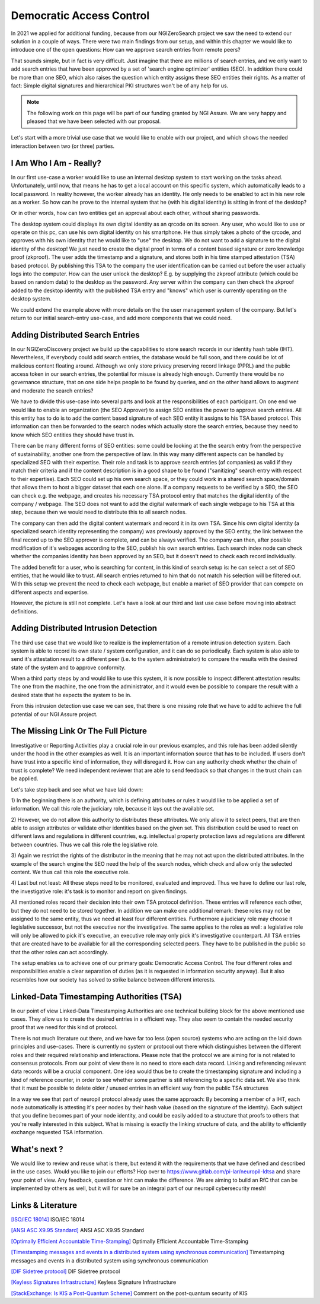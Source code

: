 ..
  SPDX-FileCopyrightText: 2016-2024 by pi-lar GmbH
..
  SPDX-License-Identifier: OSL-3.0


===============================================================================
Democratic Access Control 
===============================================================================

In 2021 we applied for additional funding, because from our NGIZeroSearch project we saw the need to extend
our solution in a couple of ways. There were two main findings from our setup, and within this chapter we
would like to introduce one of the open questions: How can we approve search entries from remote peers?

That sounds simple, but in fact is very difficult. Just imagine that there are millions of search entries, 
and we only want to add search entries that have been approved by a set of 'search engine optimizer' entities
(SEO). In addition there could be more than one SEO, which also raises the question which entity assigns
these SEO entities their rights. As a matter of fact: Simple digital signatures and hierarchical PKI 
structures won't be of any help for us.


.. NOTE::
   The following work on this page will be part of our funding granted by NGI Assure.
   We are very happy and pleased that we have been selected with our proposal.

.. image:: _static/NGIAssure_tag.svg
   :alt: NGI Assure
   :width: 45%
   :target: https://www.assure.ngi.eu/

.. image:: _static/nlnet.gif
   :width: 45%
   :alt: NLnet Stichting
   :target: https://www.nlnet.nl


Let's start with a more trivial use case that we would like to enable with our project, and which shows the 
needed interaction between two (or three) parties.


I Am Who I Am - Really?
===============================================================================

In our first use-case a worker would like to use an internal desktop system to start working on the tasks
ahead. Unfortunately, until now, that means he has to get a local account on this specific system, which 
automatically leads to a local password. In reality however, the worker already has an identity. He only
needs to be enabled to act in his new role as a worker. So how can he prove to the internal system that 
he (with his digital identity) is sitting in front of the desktop?

Or in other words, how can two entities get an approval about each other, without sharing passwords.


.. raw:: html
   :file: ./Remote_Identity_Attestation.svg


The desktop system could displays its own digital identity as an qrcode on its screen. Any user, who would
like to use or operate on this pc, can use his own digital identity on his smartphone. He thus simply takes 
a photo of the qrcode, and approves with his own identity that he would like to "use" the desktop. We do not
want to add a signature to the digital identity of the desktop! We just need to create the digital proof 
in terms of a content based signature or zero knowledge proof (zkproof). The user adds the timestamp and a 
signature, and stores both in his time stamped attestation (TSA) based protocol. By publishing this TSA to the 
company the user identification can be carried out before the user actually logs into the computer. 
How can the user unlock the desktop? E.g. by supplying the zkproof attribute (which could be based on random 
data) to the desktop as the password. Any server within the company can then check the zkproof added to the 
desktop identity with the published TSA entry and "knows" which user is currently operating on the desktop 
system.

We could extend the example above with more details on the the user management system of the company. But 
let's return to our initial search-entry use-case, and add more components that we could need.


Adding Distributed Search Entries
===============================================================================


In our NGIZeroDiscovery project we build up the capabilities to store search records in our identity hash
table (IHT). Nevertheless, if everybody could add search entries, the database would be full soon, and 
there could be lot of malicious content floating around. Although we only store privacy preserving record
linkage (PPRL) and the public access token in our search entries, the potential for misuse is already high
enough. Currently there would be no governance structure, that on one side helps people to be found by 
queries, and on the other hand allows to augment and moderate the search entries?

.. raw:: html
    :file: ./Remote_SearchEntry_Attestation.svg


We have to divide this use-case into several parts and look at the responsibilities of each participant. 
On one end we would like to enable an organization (the SEO Approver) to assign SEO entities the power 
to approve search entries. All this entity has to do is to add the content based signature of each SEO 
entity it assigns to his TSA based protocol. This information can then be forwarded to the search nodes 
which actually store the search entries, because they need to know which SEO entities they should have 
trust in.

There can be many different forms of SEO entities: some could be looking at the the search entry from the 
perspective of sustainability, another one from the perspective of law. In this way many different aspects 
can be handled by specialized SEO with their expertise. Their role and task is to approve search entries 
(of companies) as valid if they match their criteria and if the content description is in a good shape to 
be found ("sanitizing" search entry with respect to their expertise). Each SEO could set up his own search 
space, or they could work in a shared search space/domain that allows them to host a bigger dataset that 
each one alone. If a company requests to be verified by a SEO, the SEO can check e.g. the webpage, and 
creates his necessary TSA protocol entry that matches the digital identity of the company / webpage. The
SEO does not want to add the digital watermark of each single webpage to his TSA at this step, because then 
we would need to distribute this to all search nodes.

The company can then add the digital content watermark and record it in its own TSA. Since his own digital 
identity (a specialized search identity representing the company) was previously approved by the SEO entity, 
the link between the final record up to the SEO approver is complete, and can be always verified. The 
company can then, after possible modification of it's webpages according to the SEO, publish his own search 
entries. Each search index node can check whether the companies identity has been approved by an SEO, but it 
doesn't need to check each record individually.

The added benefit for a user, who is searching for content, in this kind of search setup is: he can select 
a set of SEO entities, that he would like to trust. All search entries returned to him that do not match his
selection will be filtered out. With this setup we prevent the need to check each webpage, but enable a
market of SEO provider that can compete on different aspects and expertise.

However, the picture is still not complete. Let's have a look at our third and last use case before
moving into abstract definitions.


Adding Distributed Intrusion Detection
===============================================================================


The third use case that we would like to realize is the implementation of a remote intrusion detection 
system. Each system is able to record its own state / system configuration, and it can do so periodically. 
Each system is also able to send it's attestation result to a different peer (i.e. to the system administrator) 
to compare the results with the desired state of the system and to approve conformity.

.. raw:: html
   :file: ./Intrusion_Detection.svg


When a third party steps by and would like to use this system, it is now possible to inspect different
attestation results: The one from the machine, the one from the administrator, and it would even be possible 
to compare the result with a desired state that he expects the system to be in.

From this intrusion detection use case we can see, that there is one missing role that we have to add to 
achieve the full potential of our NGI Assure project.


The Missing Link Or The Full Picture
===============================================================================


Investigative or Reporting Activities play a crucial role in our previous examples, and this role has been
added silently under the hood in the other examples as well. It is an important information source that has 
to be included. If users don't have trust into a specific kind of information, they will disregard it. How 
can any authority check whether the chain of trust is complete? We need independent reviewer that are able 
to send feedback so that changes in the trust chain can be applied. 

.. raw:: html
   :file: ./Rule_Approval_Process.svg

Let's take step back and see what we have laid down:

1) In the beginning there is an authority, which is defining attributes or rules it would like to be applied
a set of information. We call this role the judiciary role, because it lays out the available set.

2) However, we do not allow this authority to distributes these attributes. We only allow it to select peers, 
that are then able to assign attributes or validate other identities based on the given set. This distribution
could be used to react on different laws and regulations in different countries, e.g. intellectual property 
protection laws ad regulations are different between countries. Thus we call this role the legislative role. 

3) Again we restrict the rights of the distributor in the meaning that he may not act upon the distributed 
attributes. In the example of the search engine the SEO need the help of the search nodes, which check and 
allow only the selected content. We thus call this role the executive role. 

4) Last but not least: All these steps need to be monitored, evaluated and improved. Thus we have to define 
our last role, the investigative role: it's task is to monitor and report on given findings.

All mentioned roles record their decision into their own TSA protocol definition. These entries will reference
each other, but they do not need to be stored together. In addition we can make one additional remark: these 
roles may not be assigned to the same entity, thus we need at least four different entities. Furthermore a 
judiciary role may choose it legislative successor, but not the executive nor the investigative. The same 
applies to the roles as well: a legislative role will only be allowed to pick it's executive, an executive 
role may only pick it's investigative counterpart. All TSA entries that are created have to be available for 
all the corresponding selected peers. They have to be published in the public so that the other roles can act 
accordingly.

The setup enables us to achieve one of our primary goals: Democratic Access Control. The four different 
roles and responsibilities enable a clear separation of duties (as it is requested in information security 
anyway). But it also resembles how our society has solved to strike balance between different interests.


Linked-Data Timestamping Authorities (TSA)
===============================================================================


In our point of view Linked-Data Timestamping Authorities are one technical building block for the above 
mentioned use cases. They allow us to create the desired entries in a efficient way. They also seem to 
contain the needed security proof that we need for this kind of protocol.

There is not much literature out there, and we have far too less (open source) systems who are acting on 
the laid down principles and use-cases. There is currently no system or protocol out there which distinguishes 
between the different roles and their required relationship and interactions. Please note that the protocol 
we are aiming for is not related to consensus protocols. From our point of view there is no need to store 
each data record. Linking and referencing relevant data records will be a crucial component. One idea would 
thus be to create the timestamping signature and including a kind of reference counter, in order to see 
whether some partner is still referencing to a specific data set. We also think that it must be possible 
to delete older / unused entries in an efficient way from the public TSA structures

In a way we see that part of neuropil protocol already uses the same approach: By becoming a member of a IHT, 
each node automatically is attesting it's peer nodes by their hash value (based on the signature of the 
identity). Each subject that you define becomes part of your node identity, and could be easily added to 
a structure that proofs to others that you're really interested in this subject. What is missing is exactly 
the linking structure of data, and the ability to efficiently exchange requested TSA information.


What's next ?
===============================================================================

We would like to review and reuse what is there, but extend it with the requirements that we have defined
and described in the use cases. Would you like to join our efforts? 
Hop over to https://www.gitlab.com/pi-lar/neuropil-ldtsa and share your point of view. Any feedback, 
question or hint can make the difference. We are aiming to build an RfC that can be implemented by others 
as well, but it will for sure be an integral part of our neuropil cybersecurity mesh!



Links & Literature
===============================================================================


`[ISO/IEC 18014] <https://www.iso.org/standard/50678.html>`_ ISO/IEC 18014

`[ANSI ASC X9.95 Standard] <https://en.wikipedia.org/wiki/ANSI_ASC_X9.95_Standard>`_ ANSI ASC X9.95 Standard

`[Optimally Efficient Accountable Time-Stamping] <https://www.researchgate.net/publication/2591566_Optimally_Efficient_Accountable_Time-Stamping>`_ Optimally Efficient Accountable Time-Stamping

`[Timestamping messages and events in a distributed system using synchronous communication] <https://personal.utdallas.edu/~neerajm/publications/journals/timestamping.pdf>`_ Timestamping messages and events in a distributed system using synchronous communication

`[DIF Sidetree protocol] <https://identity.foundation/sidetree/spec/>`_ DIF Sidetree protocol

`[Keyless Signatures Infrastructure] <https://eprint.iacr.org/2013/834.pdf>`_ Keyless Signature Infrastructure

`[StackExchange: Is KIS a Post-Quantum Scheme] <https://crypto.stackexchange.com/questions/37466/keyless-signature-infrastructures-as-a-secure-post-quantum-scheme>`_ Comment on the post-quantum security of KIS